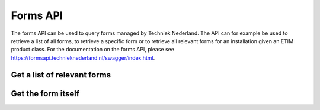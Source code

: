 Forms API
-------------------------------------

The forms API can be used to query forms managed by Techniek Nederland. The API can for example be used to retrieve
a list of all forms, to retrieve a specific form or to retrieve all relevant forms for an installation given an
ETIM product class. For the documentation on the forms API, please see https://formsapi.technieknederland.nl/swagger/index.html.

Get a list of relevant forms
++++++++++++++++++++++++++++

.. http:get:: https://formsapi.technieknederland.nl/api/v1/Forms/Latest

   Returns a list of forms relevant for you installation

   **Example request**:

   .. sourcecode:: http

      GET /api/v1/Forms/All?classCode=EC010232 HTTP/1.1
      Host: formsapi.technieknederland.nl
      Accept: application/json
      Authorization: OAuth token to authenticate


   **Example response (excerpt)**:

   .. sourcecode:: http

      HTTP/1.1 200 OK
      Content-Type: text/javascript

      [
        {
            "code": "FGO00002",
            "version": 3,
            "title": "Melding onveilige situatie gas",
            "formCode": "MBO_GAS",
            "publisher": "Techniek Nederland",
            "publisherLink": "https://www.technieknederland.nl"
        }
      ]

   :reqheader Authorization: OAuth token to authenticate
   :query string classCode: The ETIM Class to filter forms for


Get the form itself
++++++++++++++++++++++++++++

.. http:get:: https://formsapi.technieknederland.nl/api/v1/Form/[code]/[version]/

   Returns the requested form

   **Example request**:

   .. sourcecode:: http

      GET /api/v1/Form/FGO00002/2/ HTTP/1.1
      Host: formsapi.technieknederland.nl
      Accept: application/json
      Authorization: OAuth token to authenticate


   **Example response (excerpt)**:

   .. sourcecode:: http

      HTTP/1.1 200 OK
      Content-Type: text/javascript

        {
            "form": {
                "display": "form",
                "components": [
                    {
                        "input": true,
                        "optionsLabelPosition": "right",
                        "inline": false,
                        "type": "radio",
                        "values": [
                            {
                                "value": "direct",
                                "label": "Direct gevaar"
                            },
                            {
                                "value": "in_time",
                                "label": "Gevaar op termijn"
                            },
                            {
                                "value": "possible",
                                "label": "Mogelijk gevaar"
                            }
                        ],
                        "key": "seriousness",
                        "label": "Wat is de ernst van de situatie?"
                    },
                    {
                        "input": true,
                        "type": "textarea",
                        "key": "situation",
                        "label": "Beschrijf de situatie"
                    },
                    {
                        "label": "Voeg foto's van de situatie toe",
                        "itemLabel": "Foto",
                        "reorder": false,
                        "addAnotherPosition": "bottom",
                        "defaultOpen": false,
                        "layoutFixed": false,
                        "enableRowGroups": false,
                        "initEmpty": false,
                        "defaultValue": [
                            {}
                        ],
                        "key": "photos",
                        "type": "datagrid",
                        "input": true,
                        "components": [
                            {
                                "label": "Foto",
                                "tableView": true,
                                "key": "photoId",
                                "type": "photo",
                                "input": true
                            },
                            {
                                "label": "Toelichting",
                                "tableView": true,
                                "key": "description",
                                "type": "textarea",
                                "input": true
                            }
                        ]
                    },
                    {
                        "input": true,
                        "type": "textarea",
                        "key": "performed_emergency_operation",
                        "label": "Verrichtte noodhandeling"
                    },
                    {
                        "input": true,
                        "type": "textarea",
                        "key": "possible_causer",
                        "label": "Mogelijke veroorzaker"
                    },
                    {
                        "input": true,
                        "optionsLabelPosition": "right",
                        "inline": true,
                        "type": "radio",
                        "values": [
                            {
                                "label": "Ja",
                                "value": "ja"
                            },
                            {
                                "label": "Nee",
                                "value": "nee"
                            }
                        ],
                        "key": "reporter_keep_up_to_date",
                        "label": "Wilt u op de hoogte gehouden worden?"
                    },
                    {
                        "input": true,
                        "optionsLabelPosition": "right",
                        "inline": true,
                        "type": "radio",
                        "values": [
                            {
                                "label": "Ja",
                                "value": "ja"
                            },
                            {
                                "label": "Nee",
                                "value": "nee"
                            }
                        ],
                        "key": "eigenaar-op-de-hoogte-houden",
                        "label": "Eigenaar op de hoogte houden?"
                    }
                ]
            },
            "code": "FGO00002",
            "version": 3,
            "title": "Melding onveilige situatie gas",
            "formCode": "MBO_GAS",
            "publisher": "Techniek Nederland",
            "publisherLink": "https://www.technieknederland.nl"
        }

   :reqheader Authorization: OAuth token to authenticate

